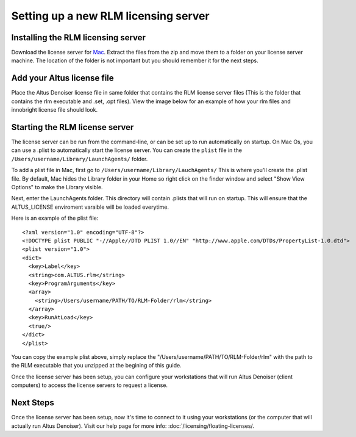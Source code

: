 Setting up a new RLM licensing server
-------------------------------------

Installing the RLM licensing server
###################################

Download the license server for `Mac`__. Extract the files from the zip and move them to a folder on your license server machine. The location of the folder is not important but you should remember it for the next steps.

__ http://shop.innobright.com/wp-content/uploads/2018/05/RLM-12.1-Mac-Licensing-Package.zip
 


Add your Altus license file
###########################

Place the Altus Denoiser license file in same folder that contains the RLM license server files (This is the folder that contains the rlm executable and .set, .opt files).  View the image below for an example of how your rlm files and innobright license file should look.

.. image:: ./licensing/rlmterminal.jpg
   :scale: 80 %
   :align: center


Starting the RLM license server
###############################

The license server can be run from the command-line, or can be set up to run automatically on startup.  On Mac Os, you can use a .plist to automatically start the license server.  You can create the ``plist`` file in the ``/Users/username/Library/LaunchAgents/`` folder.

To add a plist file in Mac, first go to ``/Users/username/Library/LauchAgents/``  This is where you'll create the .plist file.  By default, Mac hides the Library folder in your Home so right click on the finder window and select "Show View Options" to make the Library visible. 

.. image:: ./licensing/mac_step_1.png
   :scale: 80 %
   :align: center

Next, enter the LaunchAgents folder.  This directory will contain .plists that will run on startup.  This will ensure that the ALTUS_LICENSE enviroment varaible will be loaded everytime.

.. image:: ./licensing/mac_step_2.png
   :scale: 60 %
   :align: center

Here is an example of the plist file::

    <?xml version="1.0" encoding="UTF-8"?>
    <!DOCTYPE plist PUBLIC "-//Apple//DTD PLIST 1.0//EN" "http://www.apple.com/DTDs/PropertyList-1.0.dtd">
    <plist version="1.0">
    <dict>
      <key>Label</key>
      <string>com.ALTUS.rlm</string>
      <key>ProgramArguments</key>
      <array>
        <string>/Users/username/PATH/TO/RLM-Folder/rlm</string>
      </array>
      <key>RunAtLoad</key>
      <true/>
    </dict>
    </plist>

.. image:: ./licensing/rlm_daemon.jpg
   :scale: 80 %
   :align: center


You can copy the example plist above, simply replace the "/Users/username/PATH/TO/RLM-Folder/rlm" with the path to the RLM executable that you unzipped at the begining of this guide.

Once the license server has been setup, you can configure your workstations that will run Altus Denoiser (client computers) to access the license servers to request a license.

Next Steps
##########

Once the license server has been setup, now it's time to connect to it using your workstations (or the computer that will actually run Altus Denoiser).  Visit our help page for more info: :doc:`/licensing/floating-licenses/.